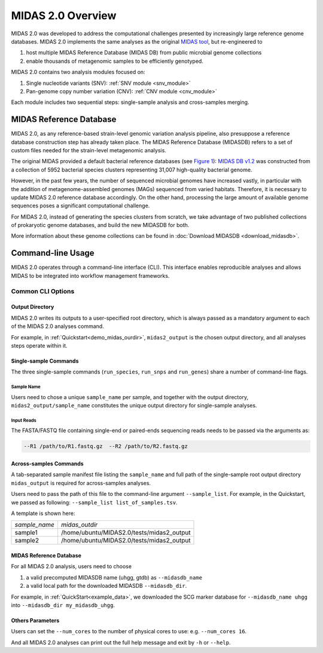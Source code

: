 #######################################
MIDAS 2.0 Overview
#######################################

MIDAS 2.0 was developed to address the computational challenges presented by
increasingly large reference genome databases.
MIDAS 2.0 implements the same analyses as the original
`MIDAS tool <https://github.com/snayfach/MIDAS>`_, but re-engineered to

#. host multiple MIDAS Reference Database (MIDAS DB) from public microbial genome collections
#. enable thousands of metagenomic samples to be efficiently genotyped.

MIDAS 2.0 contains two analysis modules focused on:

#. Single nucleotide variants (SNV): :ref:`SNV module <snv_module>`
#. Pan-genome copy number variation (CNV): :ref:`CNV module <cnv_module>`

Each module includes two sequential steps: single-sample analysis and
cross-samples merging.


MIDAS Reference Database
========================

MIDAS 2.0, as any reference-based strain-level genomic variation analysis
pipeline, also presuppose a reference database construction step has already
taken place.
The MIDAS Reference Database (MIDASDB) refers to a set of custom files needed
for the strain-level metagenomic analysis.

The original MIDAS provided a default bacterial reference databases
(see `Figure 1 <https://www.ncbi.nlm.nih.gov/pmc/articles/PMC5088602/>`_):
`MIDAS DB v1.2 <http://lighthouse.ucsf.edu/MIDAS/midas_db_v1.2.tar.gz>`_
was constructed from a collection of 5952 bacterial species clusters
representing 31,007 high-quality bacterial genome.

However, in the past few years, the number of sequenced microbial genomes have
increased vastly, in particular with the addition of metagenome-assembled
genomes (MAGs) sequenced from varied habitats.
Therefore, it is necessary to update MIDAS 2.0 reference database accordingly.
On the other hand, processing the large amount of available genome sequences
poses a significant computational challenge.

For MIDAS 2.0, instead of generating the species clusters from scratch, we take
advantage of two published collections of prokaryotic genome databases, and
build the new MIDASDB for both.

More information about these genome collections can be found in
:doc:`Download MIDASDB <download_midasdb>`.

Command-line Usage
==================

MIDAS 2.0 operates through a command-line interface (CLI).
This interface enables reproducible analyses and allows MIDAS to be
integrated into workflow management frameworks.

.. _common_cli_options:

Common CLI Options
******************


Output Directory
----------------

MIDAS 2.0 writes its outputs to a user-specified root directory,
which is always passed as a mandatory argument to each of the MIDAS 2.0 analyses command.

For example, in :ref:`Quickstart<demo_midas_ourdir>`, ``midas2_output`` is the chosen output directory, and all analyses steps operate within it.


Single-sample Commands
----------------------

The three single-sample commands (``run_species``, ``run_snps`` and ``run_genes``) share a number of command-line flags.

Sample Name
+++++++++++

Users need to chose a unique ``sample_name`` per sample, and together with the output directory,
``midas2_output/sample_name`` constitutes the unique output directory for single-sample analyses.


Input Reads
+++++++++++

The FASTA/FASTQ file containing single-end or paired-ends sequencing reads needs to be passed via the arguments as:

.. code-block:: shell

    --R1 /path/to/R1.fastq.gz  --R2 /path/to/R2.fastq.gz


Across-samples Commands
-----------------------

A tab-separated sample manifest file listing the ``sample_name`` and full path of the single-sample root output directory
``midas_output`` is required for across-samples analyses.

Users need to pass the path of this file to the command-line argument ``--sample_list``.
For example, in the Quickstart, we passed as following: ``--sample_list list_of_samples.tsv``.


A template is shown here:

.. csv-table::
  :align: left

  *sample_name*,*midas_outdir*
  sample1,/home/ubuntu/MIDAS2.0/tests/midas2_output
  sample2,/home/ubuntu/MIDAS2.0/tests/midas2_output


MIDAS Reference Database
------------------------

For all MIDAS 2.0 analysis, users need to choose

#. a valid precomputed MIDASDB name (uhgg, gtdb) as ``--midasdb_name``
#. a valid local path for the downloaded MIDASDB ``--midasdb_dir``.

For example, in :ref:`QuickStart<example_data>`, we downloaded the SCG marker database for ``--midasdb_name uhgg`` into
``--midasdb_dir my_midasdb_uhgg``.


Others Parameters
-----------------

Users can set the ``--num_cores`` to the number of physical cores to use: e.g. ``--num_cores 16``.

And all MIDAS 2.0 analyses can print out the full help message and exit by ``-h`` or ``--help``.
